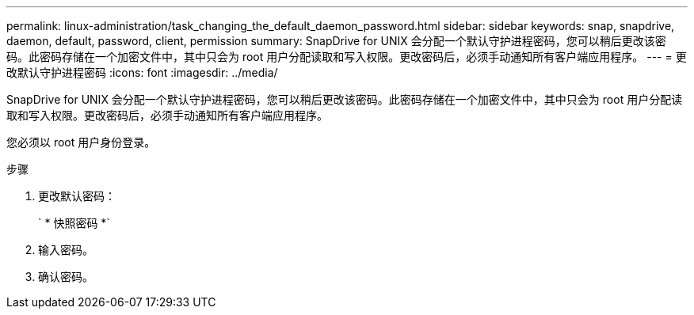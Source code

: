 ---
permalink: linux-administration/task_changing_the_default_daemon_password.html 
sidebar: sidebar 
keywords: snap, snapdrive, daemon, default, password, client, permission 
summary: SnapDrive for UNIX 会分配一个默认守护进程密码，您可以稍后更改该密码。此密码存储在一个加密文件中，其中只会为 root 用户分配读取和写入权限。更改密码后，必须手动通知所有客户端应用程序。 
---
= 更改默认守护进程密码
:icons: font
:imagesdir: ../media/


[role="lead"]
SnapDrive for UNIX 会分配一个默认守护进程密码，您可以稍后更改该密码。此密码存储在一个加密文件中，其中只会为 root 用户分配读取和写入权限。更改密码后，必须手动通知所有客户端应用程序。

您必须以 root 用户身份登录。

.步骤
. 更改默认密码：
+
` * 快照密码 *`

. 输入密码。
. 确认密码。

